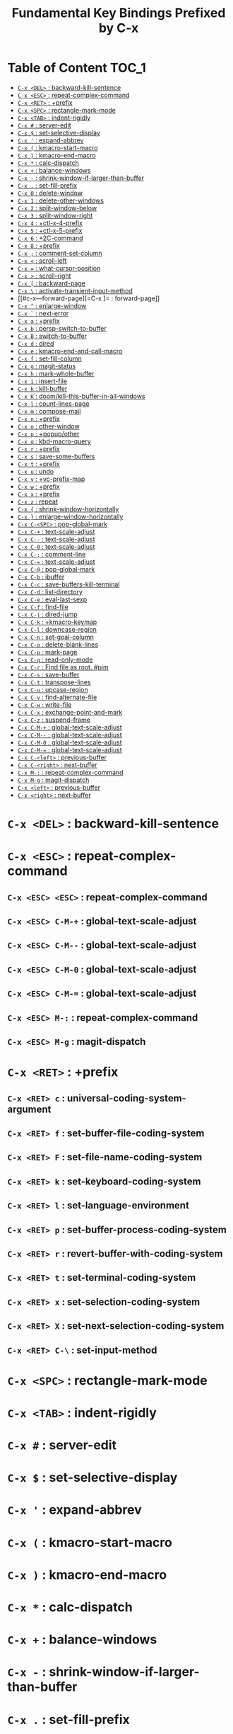 #+title: Fundamental Key Bindings Prefixed by C-x

* Table of Content :TOC_1:
- [[#c-x-del--backward-kill-sentence][=C-x <DEL>= : backward-kill-sentence]]
- [[#c-x-esc--repeat-complex-command][=C-x <ESC>= : repeat-complex-command]]
- [[#c-x-ret--prefix][=C-x <RET>= : +prefix]]
- [[#c-x-spc--rectangle-mark-mode][=C-x <SPC>= : rectangle-mark-mode]]
- [[#c-x-tab--indent-rigidly][=C-x <TAB>= : indent-rigidly]]
- [[#c-x---server-edit][=C-x #= : server-edit]]
- [[#c-x---set-selective-display][=C-x $= : set-selective-display]]
- [[#c-x---expand-abbrev][=C-x '= : expand-abbrev]]
- [[#c-x---kmacro-start-macro][=C-x (= : kmacro-start-macro]]
- [[#c-x---kmacro-end-macro][=C-x )= : kmacro-end-macro]]
- [[#c-x---calc-dispatch][=C-x *= : calc-dispatch]]
- [[#c-x---balance-windows][=C-x += : balance-windows]]
- [[#c-x----shrink-window-if-larger-than-buffer][=C-x -= : shrink-window-if-larger-than-buffer]]
- [[#c-x---set-fill-prefix][=C-x .= : set-fill-prefix]]
- [[#c-x-0--delete-window][=C-x 0= : delete-window]]
- [[#c-x-1--delete-other-windows][=C-x 1= : delete-other-windows]]
- [[#c-x-2--split-window-below][=C-x 2= : split-window-below]]
- [[#c-x-3--split-window-right][=C-x 3= : split-window-right]]
- [[#c-x-4--ctl-x-4-prefix][=C-x 4= : +ctl-x-4-prefix]]
- [[#c-x-5--ctl-x-5-prefix][=C-x 5= : +ctl-x-5-prefix]]
- [[#c-x-6--2c-command][=C-x 6= : +2C-command]]
- [[#c-x-8--prefix][=C-x 8= : +prefix]]
- [[#c-x---comment-set-column][=C-x ;= : comment-set-column]]
- [[#c-x---scroll-left][=C-x <= : scroll-left]]
- [[#c-x---what-cursor-position][=C-x == : what-cursor-position]]
- [[#c-x---scroll-right][=C-x >= : scroll-right]]
- [[#c-x---backward-page][=C-x [= : backward-page]]
- [[#c-x---activate-transient-input-method][=C-x \= : activate-transient-input-method]]
- [[#c-x---forward-page][=C-x ]= : forward-page]]
- [[#c-x---enlarge-window][=C-x ^= : enlarge-window]]
- [[#c-x---next-error][=C-x `= : next-error]]
- [[#c-x-a--prefix][=C-x a= : +prefix]]
- [[#c-x-b--persp-switch-to-buffer][=C-x b= : persp-switch-to-buffer]]
- [[#c-x-b--switch-to-buffer][=C-x B= : switch-to-buffer]]
- [[#c-x-d--dired][=C-x d= : dired]]
- [[#c-x-e--kmacro-end-and-call-macro][=C-x e= : kmacro-end-and-call-macro]]
- [[#c-x-f--set-fill-column][=C-x f= : set-fill-column]]
- [[#c-x-g--magit-status][=C-x g= : magit-status]]
- [[#c-x-h--mark-whole-buffer][=C-x h= : mark-whole-buffer]]
- [[#c-x-i--insert-file][=C-x i= : insert-file]]
- [[#c-x-k--kill-buffer][=C-x k= : kill-buffer]]
- [[#c-x-k--doomkill-this-buffer-in-all-windows][=C-x K= : doom/kill-this-buffer-in-all-windows]]
- [[#c-x-l--count-lines-page][=C-x l= : count-lines-page]]
- [[#c-x-m--compose-mail][=C-x m= : compose-mail]]
- [[#c-x-n--prefix][=C-x n= : +prefix]]
- [[#c-x-o--other-window][=C-x o= : other-window]]
- [[#c-x-p--popupother][=C-x p= : +popup/other]]
- [[#c-x-q--kbd-macro-query][=C-x q= : kbd-macro-query]]
- [[#c-x-r--prefix][=C-x r= : +prefix]]
- [[#c-x-s--save-some-buffers][=C-x s= : save-some-buffers]]
- [[#c-x-t--prefix][=C-x t= : +prefix]]
- [[#c-x-u--undo][=C-x u= : undo]]
- [[#c-x-v--vc-prefix-map][=C-x v= : +vc-prefix-map]]
- [[#c-x-w--prefix][=C-x w= : +prefix]]
- [[#c-x-x--prefix][=C-x x= : +prefix]]
- [[#c-x-z--repeat][=C-x z= : repeat]]
- [[#c-x---shrink-window-horizontally][=C-x {= : shrink-window-horizontally]]
- [[#c-x---enlarge-window-horizontally][=C-x }= : enlarge-window-horizontally]]
- [[#c-x-c-spc--pop-global-mark][=C-x C-<SPC>= : pop-global-mark]]
- [[#c-x-c---text-scale-adjust][=C-x C-+= : text-scale-adjust]]
- [[#c-x-c----text-scale-adjust][=C-x C--= : text-scale-adjust]]
- [[#c-x-c-0--text-scale-adjust][=C-x C-0= : text-scale-adjust]]
- [[#c-x-c---comment-line][=C-x C-;= : comment-line]]
- [[#c-x-c---text-scale-adjust][=C-x C-== : text-scale-adjust]]
- [[#c-x-c---pop-global-mark][=C-x C-@= : pop-global-mark]]
- [[#c-x-c-b--ibuffer][=C-x C-b= : ibuffer]]
- [[#c-x-c-c--save-buffers-kill-terminal][=C-x C-c= : save-buffers-kill-terminal]]
- [[#c-x-c-d--list-directory][=C-x C-d= : list-directory]]
- [[#c-x-c-e--eval-last-sexp][=C-x C-e= : eval-last-sexp]]
- [[#c-x-c-f--find-file][=C-x C-f= : find-file]]
- [[#c-x-c-j--dired-jump][=C-x C-j= : dired-jump]]
- [[#c-x-c-k--kmacro-keymap][=C-x C-k= : +kmacro-keymap]]
- [[#c-x-c-l--downcase-region][=C-x C-l= : downcase-region]]
- [[#c-x-c-n--set-goal-column][=C-x C-n= : set-goal-column]]
- [[#c-x-c-o--delete-blank-lines][=C-x C-o= : delete-blank-lines]]
- [[#c-x-c-p--mark-page][=C-x C-p= : mark-page]]
- [[#c-x-c-q--read-only-mode][=C-x C-q= : read-only-mode]]
- [[#c-x-c-r--find-file-as-root-pim][=C-x C-r= : Find file as root. #pim]]
- [[#c-x-c-s--save-buffer][=C-x C-s= : save-buffer]]
- [[#c-x-c-t--transpose-lines][=C-x C-t= : transpose-lines]]
- [[#c-x-c-u--upcase-region][=C-x C-u= : upcase-region]]
- [[#c-x-c-v--find-alternate-file][=C-x C-v= : find-alternate-file]]
- [[#c-x-c-w--write-file][=C-x C-w= : write-file]]
- [[#c-x-c-x--exchange-point-and-mark][=C-x C-x= : exchange-point-and-mark]]
- [[#c-x-c-z--suspend-frame][=C-x C-z= : suspend-frame]]
- [[#c-x-c-m---global-text-scale-adjust][=C-x C-M-+= : global-text-scale-adjust]]
- [[#c-x-c-m----global-text-scale-adjust][=C-x C-M--= : global-text-scale-adjust]]
- [[#c-x-c-m-0--global-text-scale-adjust][=C-x C-M-0= : global-text-scale-adjust]]
- [[#c-x-c-m---global-text-scale-adjust][=C-x C-M-== : global-text-scale-adjust]]
- [[#c-x-c-left--previous-buffer][=C-x C-<left>= : previous-buffer]]
- [[#c-x-c-right--next-buffer][=C-x C-<right>= : next-buffer]]
- [[#c-x-m---repeat-complex-command][=C-x M-:= : repeat-complex-command]]
- [[#c-x-m-g--magit-dispatch][=C-x M-g= : magit-dispatch]]
- [[#c-x-left--previous-buffer][=C-x <left>= : previous-buffer]]
- [[#c-x-right--next-buffer][=C-x <right>= : next-buffer]]

* =C-x <DEL>= : backward-kill-sentence

* =C-x <ESC>= : repeat-complex-command

** =C-x <ESC> <ESC>= : repeat-complex-command

** =C-x <ESC> C-M-+= : global-text-scale-adjust

** =C-x <ESC> C-M--= : global-text-scale-adjust

** =C-x <ESC> C-M-0= : global-text-scale-adjust

** =C-x <ESC> C-M-== : global-text-scale-adjust

** =C-x <ESC> M-:= : repeat-complex-command

** =C-x <ESC> M-g= : magit-dispatch

* =C-x <RET>= : +prefix

** =C-x <RET> c= : universal-coding-system-argument

** =C-x <RET> f= : set-buffer-file-coding-system

** =C-x <RET> F= : set-file-name-coding-system

** =C-x <RET> k= : set-keyboard-coding-system

** =C-x <RET> l= : set-language-environment

** =C-x <RET> p= : set-buffer-process-coding-system

** =C-x <RET> r= : revert-buffer-with-coding-system

** =C-x <RET> t= : set-terminal-coding-system

** =C-x <RET> x= : set-selection-coding-system

** =C-x <RET> X= : set-next-selection-coding-system

** =C-x <RET> C-\= : set-input-method

* =C-x <SPC>= : rectangle-mark-mode

* =C-x <TAB>= : indent-rigidly

* =C-x #= : server-edit

* =C-x $= : set-selective-display

* =C-x '= : expand-abbrev

* =C-x (= : kmacro-start-macro

* =C-x )= : kmacro-end-macro

* =C-x *= : calc-dispatch

* =C-x += : balance-windows

* =C-x -= : shrink-window-if-larger-than-buffer

* =C-x .= : set-fill-prefix

* =C-x 0= : delete-window

* =C-x 1= : delete-other-windows

* =C-x 2= : split-window-below

* =C-x 3= : split-window-right

* =C-x 4= : +ctl-x-4-prefix

** =C-x 4 .= : xref-find-definitions-other-window

** =C-x 4 0= : kill-buffer-and-window

** =C-x 4 1= : same-window-prefix

** =C-x 4 4= : other-window-prefix

** =C-x 4 a= : add-change-log-entry-other-window

** =C-x 4 b= : switch-to-buffer-other-window

** =C-x 4 B= : switch-to-buffer-other-window

** =C-x 4 c= : clone-indirect-buffer-other-window

** =C-x 4 d= : dired-other-window

** =C-x 4 f= : find-file-other-window

** =C-x 4 m= : compose-mail-other-window

** =C-x 4 p= : project-other-window-command

** =C-x 4 r= : find-file-read-only-other-window

** =C-x 4 C-f= : find-file-other-window

** =C-x 4 C-j= : dired-jump-other-window

** =C-x 4 C-o= : display-buffer

* =C-x 5= : +ctl-x-5-prefix

** =C-x 5 .= : xref-find-definitions-other-frame

** =C-x 5 0= : delete-frame

** =C-x 5 1= : delete-other-frames

** =C-x 5 2= : make-frame-command

** =C-x 5 5= : other-frame-prefix

** =C-x 5 b= : switch-to-buffer-other-frame

** =C-x 5 c= : clone-frame

** =C-x 5 d= : dired-other-frame

** =C-x 5 f= : find-file-other-frame

** =C-x 5 m= : compose-mail-other-frame

** =C-x 5 o= : other-frame

** =C-x 5 p= : project-other-frame-command

** =C-x 5 r= : find-file-read-only-other-frame

** =C-x 5 u= : undelete-frame

** =C-x 5 C-f= : find-file-other-frame

** =C-x 5 C-o= : display-buffer-other-frame

* =C-x 6= : +2C-command

** =C-x 6 2= : 2C-two-columns

** =C-x 6 b= : 2C-associate-buffer

** =C-x 6 s= : 2C-split

** =C-x 6 <f2>= : 2C-two-columns

* =C-x 8= : +prefix

** =C-x 8 <RET>= : insert-char

** =C-x 8 e= : +prefix

*** =C-x 8 e += : emoji-zoom-increase

*** =C-x 8 e -= : emoji-zoom-decrease

*** =C-x 8 e 0= : emoji-zoom-reset

*** =C-x 8 e d= : emoji-describe

*** =C-x 8 e e= : emoji-insert

*** =C-x 8 e i= : emoji-insert

*** =C-x 8 e l= : emoji-list

*** =C-x 8 e r= : emoji-recent

*** =C-x 8 e s= : emoji-search

* =C-x ;= : comment-set-column

* =C-x <= : scroll-left

* =C-x == : what-cursor-position

* =C-x >= : scroll-right

* =C-x [= : backward-page

* =C-x \= : activate-transient-input-method

* =C-x ]= : forward-page

* =C-x ^= : enlarge-window

* =C-x `= : next-error

* =C-x a= : +prefix

** =C-x a '= : expand-abbrev

** =C-x a += : add-mode-abbrev

** =C-x a -= : inverse-add-global-abbrev

** =C-x a e= : expand-abbrev

** =C-x a g= : add-global-abbrev

** =C-x a i= : +prefix

*** =C-x a i g= : inverse-add-global-abbrev

*** =C-x a i l= : inverse-add-mode-abbrev

** =C-x a l= : add-mode-abbrev

** =C-x a n= : expand-jump-to-next-slot

** =C-x a p= : expand-jump-to-previous-slot

** =C-x a C-a= : add-mode-abbrev

* =C-x b= : persp-switch-to-buffer

* =C-x B= : switch-to-buffer

* =C-x d= : dired

* =C-x e= : kmacro-end-and-call-macro

* =C-x f= : set-fill-column

* =C-x g= : magit-status

* =C-x h= : mark-whole-buffer

* =C-x i= : insert-file

* =C-x k= : kill-buffer

* =C-x K= : doom/kill-this-buffer-in-all-windows

* =C-x l= : count-lines-page

* =C-x m= : compose-mail

* =C-x n= : +prefix

** =C-x n d= : narrow-to-defun

** =C-x n g= : goto-line-relative

** =C-x n n= : narrow-to-region

** =C-x n p= : narrow-to-page

** =C-x n w= : widen

* =C-x o= : other-window

* =C-x p= : +popup/other

* =C-x q= : kbd-macro-query

* =C-x r= : +prefix

** =C-x r <SPC>= : point-to-register

** =C-x r += : increment-register

** =C-x r b= : bookmark-jump

** =C-x r c= : clear-rectangle

** =C-x r d= : delete-rectangle

** =C-x r f= : frameset-to-register

** =C-x r g= : insert-register

** =C-x r i= : insert-register

** =C-x r j= : jump-to-register

** =C-x r k= : kill-rectangle

** =C-x r l= : bookmark-bmenu-list

** =C-x r m= : bookmark-set

** =C-x r M= : bookmark-set-no-overwrite

** =C-x r n= : number-to-register

** =C-x r N= : rectangle-number-lines

** =C-x r o= : open-rectangle

** =C-x r r= : copy-rectangle-to-register

** =C-x r s= : copy-to-register

** =C-x r t= : string-rectangle

** =C-x r u= : undo-fu-session-save

** =C-x r U= : undo-fu-session-recover

** =C-x r w= : window-configuration-to-register

** =C-x r x= : copy-to-register

** =C-x r y= : yank-rectangle

** =C-x r C-<SPC>= : point-to-register

** =C-x r C-@= : point-to-register

** =C-x r M-w= : copy-rectangle-as-kill

* =C-x s= : save-some-buffers

* =C-x t= : +prefix

** =C-x t <RET>= : tab-switch

** =C-x t 0= : tab-close

** =C-x t 1= : tab-close-other

** =C-x t 2= : tab-new

** =C-x t ^= : +prefix

*** =C-x t ^ f= : tab-detach

** =C-x t b= : switch-to-buffer-other-tab

** =C-x t d= : dired-other-tab

** =C-x t f= : find-file-other-tab

** =C-x t G= : tab-group

** =C-x t m= : tab-move

** =C-x t M= : tab-move-to

** =C-x t n= : tab-duplicate

** =C-x t N= : tab-new-to

** =C-x t o= : tab-next

** =C-x t O= : tab-previous

** =C-x t p= : project-other-tab-command

** =C-x t r= : tab-rename

** =C-x t t= : other-tab-prefix

** =C-x t u= : tab-undo

** =C-x t C-f= : find-file-other-tab

** =C-x t C-r= : find-file-read-only-other-tab

* =C-x u= : undo

* =C-x v= : +vc-prefix-map

** =C-x v != : vc-edit-next-command

** =C-x v += : vc-update

** =C-x v == : vc-diff

** =C-x v a= : vc-update-change-log

** =C-x v b= : +prefix

*** =C-x v b c= : vc-create-branch

*** =C-x v b l= : vc-print-branch-log

*** =C-x v b s= : vc-switch-branch

** =C-x v d= : vc-dir

** =C-x v D= : vc-root-diff

** =C-x v g= : vc-annotate

** =C-x v G= : vc-ignore

** =C-x v h= : vc-region-history

** =C-x v i= : vc-register

** =C-x v I= : vc-log-incoming

** =C-x v l= : vc-print-log

** =C-x v L= : vc-print-root-log

** =C-x v m= : vc-merge

** =C-x v M= : +prefix

*** =C-x v M D= : vc-diff-mergebase

*** =C-x v M L= : vc-log-mergebase

** =C-x v O= : vc-log-outgoing

** =C-x v P= : vc-push

** =C-x v r= : vc-retrieve-tag

** =C-x v s= : vc-create-tag

** =C-x v u= : vc-revert

** =C-x v v= : vc-next-action

** =C-x v x= : vc-delete-file

** =C-x v ~= : vc-revision-other-window

* =C-x w= : +prefix

** =C-x w -= : fit-window-to-buffer

** =C-x w 0= : delete-windows-on

** =C-x w 2= : split-root-window-below

** =C-x w 3= : split-root-window-right

** =C-x w ^= : +prefix

*** =C-x w ^ f= : tear-off-window

*** =C-x w ^ t= : tab-window-detach

** =C-x w s= : window-toggle-side-windows

* =C-x x= : +prefix

** =C-x x f= : font-lock-update

** =C-x x g= : revert-buffer-quick

** =C-x x i= : insert-buffer

** =C-x x n= : clone-buffer

** =C-x x r= : rename-buffer

** =C-x x t= : toggle-truncate-lines

** =C-x x u= : rename-uniquely

* =C-x z= : repeat

* =C-x {= : shrink-window-horizontally

* =C-x }= : enlarge-window-horizontally

* =C-x C-<SPC>= : pop-global-mark

* =C-x C-+= : text-scale-adjust

* =C-x C--= : text-scale-adjust

* =C-x C-0= : text-scale-adjust

* =C-x C-;= : comment-line

* =C-x C-== : text-scale-adjust

* =C-x C-@= : pop-global-mark

* =C-x C-b= : ibuffer

* =C-x C-c= : save-buffers-kill-terminal

* =C-x C-d= : list-directory

* =C-x C-e= : eval-last-sexp

* =C-x C-f= : find-file

* =C-x C-j= : dired-jump

* =C-x C-k= : +kmacro-keymap

** =C-x C-k <RET>= : kmacro-edit-macro

** =C-x C-k <SPC>= : kmacro-step-edit-macro

** =C-x C-k <TAB>= : kmacro-insert-counter

** =C-x C-k b= : kmacro-bind-to-key

** =C-x C-k d= : kmacro-redisplay

** =C-x C-k e= : edit-kbd-macro

** =C-x C-k l= : kmacro-edit-lossage

** =C-x C-k n= : kmacro-name-last-macro

** =C-x C-k q= : kbd-macro-query

** =C-x C-k r= : apply-macro-to-region-lines

** =C-x C-k s= : kmacro-start-macro

** =C-x C-k x= : kmacro-to-register

** =C-x C-k C-a= : kmacro-add-counter

** =C-x C-k C-c= : kmacro-set-counter

** =C-x C-k C-d= : kmacro-delete-ring-head

** =C-x C-k C-e= : kmacro-edit-macro-repeat

** =C-x C-k C-f= : kmacro-set-format

** =C-x C-k C-k= : kmacro-end-or-call-macro-repeat

** =C-x C-k C-l= : kmacro-call-ring-2nd-repeat

** =C-x C-k C-n= : kmacro-cycle-ring-next

** =C-x C-k C-p= : kmacro-cycle-ring-previous

** =C-x C-k C-s= : kmacro-start-macro

** =C-x C-k C-t= : kmacro-swap-ring

** =C-x C-k C-v= : kmacro-view-macro-repeat

* =C-x C-l= : downcase-region

* =C-x C-n= : set-goal-column

* =C-x C-o= : delete-blank-lines

* =C-x C-p= : mark-page

* =C-x C-q= : read-only-mode

* =C-x C-r= : Find file as root. #pim

* =C-x C-s= : save-buffer

* =C-x C-t= : transpose-lines

* =C-x C-u= : upcase-region

* =C-x C-v= : find-alternate-file

* =C-x C-w= : write-file

* =C-x C-x= : exchange-point-and-mark

* =C-x C-z= : suspend-frame

* =C-x C-M-+= : global-text-scale-adjust

* =C-x C-M--= : global-text-scale-adjust

* =C-x C-M-0= : global-text-scale-adjust

* =C-x C-M-== : global-text-scale-adjust

* =C-x C-<left>= : previous-buffer

* =C-x C-<right>= : next-buffer

* =C-x M-:= : repeat-complex-command

* =C-x M-g= : magit-dispatch

* =C-x <left>= : previous-buffer

* =C-x <right>= : next-buffer

